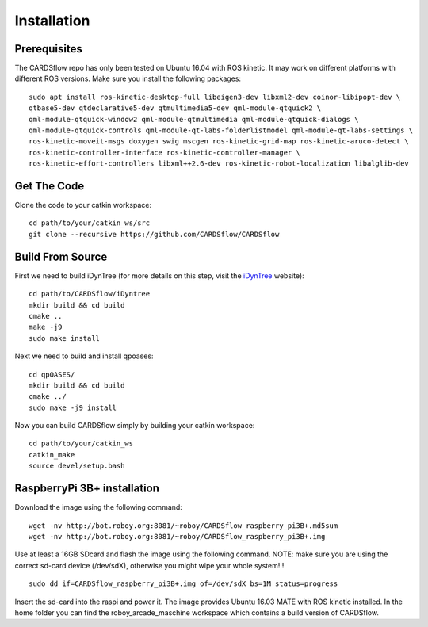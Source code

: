 Installation
============

Prerequisites
-------------
The CARDSflow repo has only been tested on Ubuntu 16.04 with ROS kinetic. It may work on different platforms with different ROS versions.
Make sure you install the following packages:
::
    sudo apt install ros-kinetic-desktop-full libeigen3-dev libxml2-dev coinor-libipopt-dev \
    qtbase5-dev qtdeclarative5-dev qtmultimedia5-dev qml-module-qtquick2 \
    qml-module-qtquick-window2 qml-module-qtmultimedia qml-module-qtquick-dialogs \
    qml-module-qtquick-controls qml-module-qt-labs-folderlistmodel qml-module-qt-labs-settings \
    ros-kinetic-moveit-msgs doxygen swig mscgen ros-kinetic-grid-map ros-kinetic-aruco-detect \
    ros-kinetic-controller-interface ros-kinetic-controller-manager \
    ros-kinetic-effort-controllers libxml++2.6-dev ros-kinetic-robot-localization libalglib-dev
Get The Code
------------
Clone the code to your catkin workspace:
::
    cd path/to/your/catkin_ws/src
    git clone --recursive https://github.com/CARDSflow/CARDSflow

Build From Source
-----------------
First we need to build iDynTree (for more details on this step, visit the `iDynTree`_ website):
::
    cd path/to/CARDSflow/iDyntree
    mkdir build && cd build
    cmake ..
    make -j9
    sudo make install

Next we need to build and install qpoases:
::
    cd qpOASES/
    mkdir build && cd build
    cmake ../
    sudo make -j9 install

Now you can build CARDSflow simply by building your catkin workspace:
::
    cd path/to/your/catkin_ws
    catkin_make
    source devel/setup.bash

.. _iDynTree: https://github.com/robotology/idyntree

RaspberryPi 3B+ installation
----------------------------

Download the image using the following command:
::
    wget -nv http://bot.roboy.org:8081/~roboy/CARDSflow_raspberry_pi3B+.md5sum
    wget -nv http://bot.roboy.org:8081/~roboy/CARDSflow_raspberry_pi3B+.img

Use at least a 16GB SDcard and flash the image using the following command. NOTE: make sure you are using the correct sd-card device (/dev/sdX), otherwise you might wipe your whole system!!!
::
    sudo dd if=CARDSflow_raspberry_pi3B+.img of=/dev/sdX bs=1M status=progress

Insert the sd-card into the raspi and power it. The image provides Ubuntu 16.03 MATE with ROS kinetic installed. In the home folder you can find the roboy_arcade_maschine workspace which contains a build version of CARDSflow.
